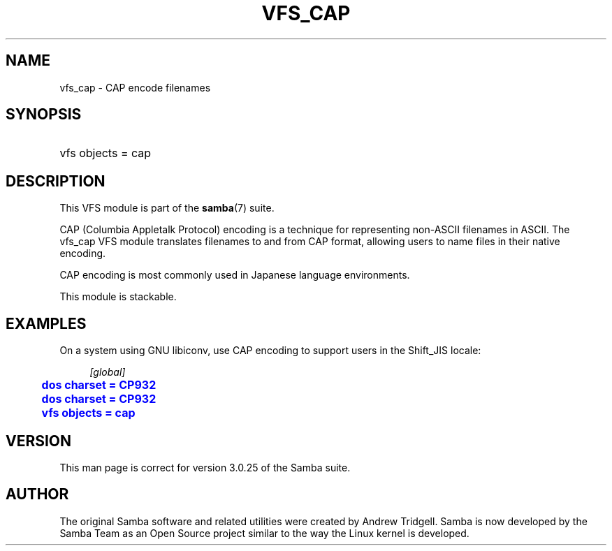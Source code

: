 '\" t
.\"     Title: vfs_cap
.\"    Author: [see the "AUTHOR" section]
.\" Generator: DocBook XSL Stylesheets v1.78.1 <http://docbook.sf.net/>
.\"      Date: 03/04/2015
.\"    Manual: System Administration tools
.\"    Source: Samba 4.2
.\"  Language: English
.\"
.TH "VFS_CAP" "8" "03/04/2015" "Samba 4\&.2" "System Administration tools"
.\" -----------------------------------------------------------------
.\" * Define some portability stuff
.\" -----------------------------------------------------------------
.\" ~~~~~~~~~~~~~~~~~~~~~~~~~~~~~~~~~~~~~~~~~~~~~~~~~~~~~~~~~~~~~~~~~
.\" http://bugs.debian.org/507673
.\" http://lists.gnu.org/archive/html/groff/2009-02/msg00013.html
.\" ~~~~~~~~~~~~~~~~~~~~~~~~~~~~~~~~~~~~~~~~~~~~~~~~~~~~~~~~~~~~~~~~~
.ie \n(.g .ds Aq \(aq
.el       .ds Aq '
.\" -----------------------------------------------------------------
.\" * set default formatting
.\" -----------------------------------------------------------------
.\" disable hyphenation
.nh
.\" disable justification (adjust text to left margin only)
.ad l
.\" -----------------------------------------------------------------
.\" * MAIN CONTENT STARTS HERE *
.\" -----------------------------------------------------------------
.SH "NAME"
vfs_cap \- CAP encode filenames
.SH "SYNOPSIS"
.HP \w'\ 'u
vfs objects = cap
.SH "DESCRIPTION"
.PP
This VFS module is part of the
\fBsamba\fR(7)
suite\&.
.PP
CAP (Columbia Appletalk Protocol) encoding is a technique for representing non\-ASCII filenames in ASCII\&. The
vfs_cap
VFS module translates filenames to and from CAP format, allowing users to name files in their native encoding\&.
.PP
CAP encoding is most commonly used in Japanese language environments\&.
.PP
This module is stackable\&.
.SH "EXAMPLES"
.PP
On a system using GNU libiconv, use CAP encoding to support users in the Shift_JIS locale:
.sp
.if n \{\
.RS 4
.\}
.nf
        \fI[global]\fR
	\m[blue]\fBdos charset = CP932\fR\m[]
	\m[blue]\fBdos charset = CP932\fR\m[]
	\m[blue]\fBvfs objects = cap\fR\m[]
.fi
.if n \{\
.RE
.\}
.SH "VERSION"
.PP
This man page is correct for version 3\&.0\&.25 of the Samba suite\&.
.SH "AUTHOR"
.PP
The original Samba software and related utilities were created by Andrew Tridgell\&. Samba is now developed by the Samba Team as an Open Source project similar to the way the Linux kernel is developed\&.
